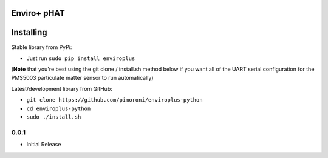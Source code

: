 Enviro+ pHAT
============

|Build Status| |Coverage Status| |PyPi Package| |Python Versions|

Installing
==========

Stable library from PyPi:

-  Just run ``sudo pip install enviroplus``

(**Note** that you're best using the git clone / install.sh method below
if you want all of the UART serial configuration for the PMS5003
particulate matter sensor to run automatically)

Latest/development library from GitHub:

-  ``git clone https://github.com/pimoroni/enviroplus-python``
-  ``cd enviroplus-python``
-  ``sudo ./install.sh``

.. |Build Status| image:: https://travis-ci.com/pimoroni/enviroplus-python.svg?branch=master
   :target: https://travis-ci.com/pimoroni/enviroplus-python
.. |Coverage Status| image:: https://coveralls.io/repos/github/pimoroni/enviroplus-python/badge.svg?branch=master
   :target: https://coveralls.io/github/pimoroni/enviroplus-python?branch=master
.. |PyPi Package| image:: https://img.shields.io/pypi/v/enviroplus.svg
   :target: https://pypi.python.org/pypi/enviroplus
.. |Python Versions| image:: https://img.shields.io/pypi/pyversions/enviroplus.svg
   :target: https://pypi.python.org/pypi/enviroplus

0.0.1
-----

* Initial Release


